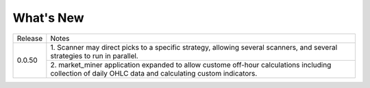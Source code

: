 What's New
----------


+------------------+-----------------------------------------+
| Release          | Notes                                   |
+------------------+-----------------------------------------+
| 0.0.50           | 1. Scanner may direct picks to a        |
|                  | specific strategy, allowing  several    |
|                  | scanners, and several strategies to     |
|                  | run in parallel.                        |
|                  +-----------------------------------------+
|                  | 2. market_miner application expanded    |
|                  | to allow custome off-hour calculations  |
|                  | including collection of daily OHLC data |
|                  | and calculating custom indicators.      |
+------------------+-----------------------------------------+

